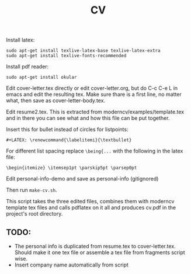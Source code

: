 #+TITLE: CV
Install latex:

: sudo apt-get install texlive-latex-base texlive-latex-extra
: sudo apt-get install texlive-fonts-recommended

Install pdf reader:

: sudo apt-get install okular

Edit cover-letter.tex directly or edit cover-letter.org, but do C-c C-e L in
emacs and edit the resulting tex. Make sure thare is a first line, no matter
what, then save as cover-letter-body.tex.

Edit resume2.tex. This is extracted from moderncv/examples/template.tex and in
there you can see what and how this file can be put together.

Insert this for bullet instead of circles for listpoints:
: #+LATEX: \renewcommand{\labelitemi}{\textbullet}

For different list spacing replace =\being{...= with the following in the latex file:
: \begin{itemize} \itemsep1pt \parskip5pt \parsep0pt

Edit personal-info-demo and save as personal-info (gitignored)

Then run =make-cv.sh=.

This script takes the three edited files, combines them with moderncv template
tex files and calls pdflatex on it all and produces cv.pdf in the project's root
directory.

** TODO: 
- The personal info is duplicated from resume.tex to cover-letter.tex. Should
  make it one tex file or assemble a tex file from fragments script wise. 
- Insert company name automatically from script
